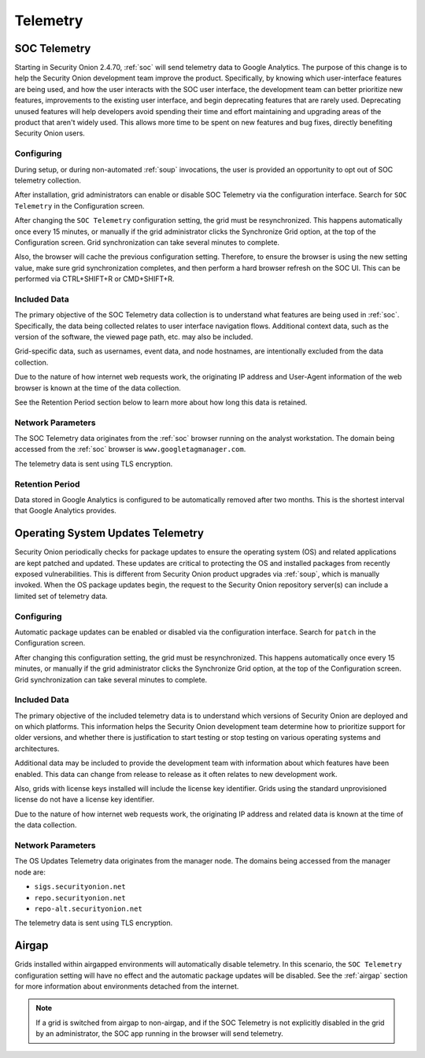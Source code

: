 .. _telemetry:

Telemetry
=========

SOC Telemetry
-------------

Starting in Security Onion 2.4.70, :ref:`soc` will send telemetry data to Google Analytics. The purpose of this change is to help the Security Onion development team improve the product. Specifically, by knowing which user-interface features are being used, and how the user interacts with the SOC user interface, the development team can better prioritize new features, improvements to the existing user interface, and begin deprecating features that are rarely used. Deprecating unused features will help developers avoid spending their time and effort maintaining and upgrading areas of the product that aren't widely used. This allows more time to be spent on new features and bug fixes, directly benefiting Security Onion users.

Configuring
~~~~~~~~~~~

During setup, or during non-automated :ref:`soup` invocations, the user is provided an opportunity to opt out of SOC telemetry collection.

After installation, grid administrators can enable or disable SOC Telemetry via the configuration interface. Search for ``SOC Telemetry`` in the Configuration screen.

After changing the ``SOC Telemetry`` configuration setting, the grid must be resynchronized. This happens automatically once every 15 minutes, or manually if the grid administrator clicks the Synchronize Grid option, at the top of the Configuration screen. Grid synchronization can take several minutes to complete.

Also, the browser will cache the previous configuration setting. Therefore, to ensure the browser is using the new setting value, make sure grid synchronization completes, and then perform a hard browser refresh on the SOC UI. This can be performed via CTRL+SHIFT+R or CMD+SHIFT+R.

Included Data
~~~~~~~~~~~~~

The primary objective of the SOC Telemetry data collection is to understand what features are being used in :ref:`soc`. Specifically, the data being collected relates to user interface navigation flows. Additional context data, such as the version of the software, the viewed page path, etc. may also be included.

Grid-specific data, such as usernames, event data, and node hostnames, are intentionally excluded from the data collection. 

Due to the nature of how internet web requests work, the originating IP address and User-Agent information of the web browser is known at the time of the data collection. 

See the Retention Period section below to learn more about how long this data is retained.

Network Parameters
~~~~~~~~~~~~~~~~~~

The SOC Telemetry data originates from the :ref:`soc` browser running on the analyst workstation. The domain being accessed from the :ref:`soc` browser is ``www.googletagmanager.com``. 

The telemetry data is sent using TLS encryption.

Retention Period
~~~~~~~~~~~~~~~~

Data stored in Google Analytics is configured to be automatically removed after two months. This is the shortest interval that Google Analytics provides.

Operating System Updates Telemetry
----------------------------------

Security Onion periodically checks for package updates to ensure the operating system (OS) and related applications are kept patched and updated. These updates are critical to protecting the OS and installed packages from recently exposed vulnerabilities. This is different from Security Onion product upgrades via :ref:`soup`, which is manually invoked. When the OS package updates begin, the request to the Security Onion repository server(s) can include a limited set of telemetry data.

Configuring
~~~~~~~~~~~

Automatic package updates can be enabled or disabled via the configuration interface. Search for ``patch`` in the Configuration screen.

After changing this configuration setting, the grid must be resynchronized. This happens automatically once every 15 minutes, or manually if the grid administrator clicks the Synchronize Grid option, at the top of the Configuration screen. Grid synchronization can take several minutes to complete.

Included Data
~~~~~~~~~~~~~

The primary objective of the included telemetry data is to understand which versions of Security Onion are deployed and on which platforms. This information helps the Security Onion development team determine how to prioritize support for older versions, and whether there is justification to start testing or stop testing on various operating systems and architectures.

Additional data may be included to provide the development team with information about which features have been enabled. This data can change from release to release as it often relates to new development work.

Also, grids with license keys installed will include the license key identifier. Grids using the standard unprovisioned license do not have a license key identifier.

Due to the nature of how internet web requests work, the originating IP address and related data is known at the time of the data collection.

Network Parameters
~~~~~~~~~~~~~~~~~~

The OS Updates Telemetry data originates from the manager node. The domains being accessed from the manager node are:

- ``sigs.securityonion.net``
- ``repo.securityonion.net``
- ``repo-alt.securityonion.net``

The telemetry data is sent using TLS encryption.

Airgap
------

Grids installed within airgapped environments will automatically disable telemetry. In this scenario, the ``SOC Telemetry`` configuration setting will have no effect and the automatic package updates will be disabled. See the :ref:`airgap` section for more information about environments detached from the internet.

.. note::
    
    If a grid is switched from airgap to non-airgap, and if the SOC Telemetry is not explicitly disabled in the grid by an administrator, the SOC app running in the browser will send telemetry.
